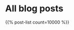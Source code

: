 #+BEGIN_COMMENT
.. title:
.. slug: index
.. date: 2017-06-08 13:08:42 UTC+05:30
.. tags:
.. category:
.. link:
.. description:
.. type: text
.. nocomments: True
.. hidetitle: True
#+END_COMMENT

* All blog posts
{{% post-list count=10000 %}}
